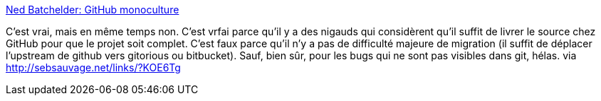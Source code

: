 :jbake-type: post
:jbake-status: published
:jbake-title: Ned Batchelder: GitHub monoculture
:jbake-tags: git,web,développement,programming,_mois_mai,_année_2014
:jbake-date: 2014-05-09
:jbake-depth: ../
:jbake-uri: shaarli/1399654261000.adoc
:jbake-source: https://nicolas-delsaux.hd.free.fr/Shaarli?searchterm=http%3A%2F%2Fnedbatchelder.com%2F%2Fblog%2F201405%2Fgithub_monoculture.html&searchtags=git+web+d%C3%A9veloppement+programming+_mois_mai+_ann%C3%A9e_2014
:jbake-style: shaarli

http://nedbatchelder.com//blog/201405/github_monoculture.html[Ned Batchelder: GitHub monoculture]

C'est vrai, mais en même temps non. C'est vrfai parce qu'il y a des nigauds qui considèrent qu'il suffit de livrer le source chez GitHub pour que le projet soit complet. C'est faux parce qu'il n'y a pas de difficulté majeure de migration (il suffit de déplacer l'upstream de github vers gitorious ou bitbucket). Sauf, bien sûr, pour les bugs qui ne sont pas visibles dans git, hélas. via http://sebsauvage.net/links/?KOE6Tg
